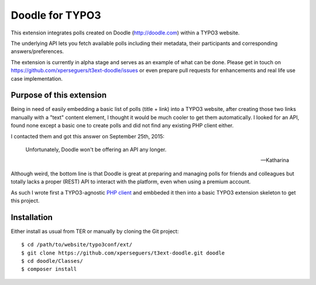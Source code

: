 .. _start:

================
Doodle for TYPO3
================

This extension integrates polls created on Doodle (http://doodle.com) within a TYPO3 website.

The underlying API lets you fetch available polls including their metadata, their participants and corresponding
answers/preferences.

The extension is currently in alpha stage and serves as an example of what can be done. Please get in touch on
https://github.com/xperseguers/t3ext-doodle/issues or even prepare pull requests for enhancements and real life
use case implementation.

.. image:: Resources/Public/Images/screenshot.png
    :alt: Example of integration


Purpose of this extension
=========================

Being in need of easily embedding a basic list of polls (title + link) into a TYPO3 website, after creating those two
links manually with a "text" content element, I thought it would be much cooler to get them automatically. I looked for
an API, found none except a basic one to create polls and did not find any existing PHP client either.

I contacted them and got this answer on September 25th, 2015:

    Unfortunately, Doodle won't be offering an API any longer.

    -- Katharina

Although weird, the bottom line is that Doodle is great at preparing and managing polls for friends and colleagues but
totally lacks a proper (REST) API to interact with the platform, even when using a premium account.

As such I wrote first a TYPO3-agnostic `PHP client <https://github.com/xperseguers/doodle_client>`__ and embbeded it
then into a basic TYPO3 extension skeleton to get this project.


Installation
============

Either install as usual from TER or manually by cloning the Git project:

::

    $ cd /path/to/website/typo3conf/ext/
    $ git clone https://github.com/xperseguers/t3ext-doodle.git doodle
    $ cd doodle/Classes/
    $ composer install
